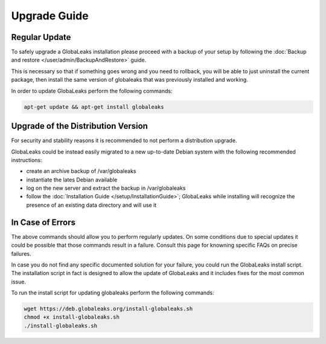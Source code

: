 Upgrade Guide
=============
Regular Update
--------------
To safely upgrade a GlobaLeaks installation please proceed with a backup of your setup by following the :doc:`Backup and restore </user/admin/BackupAndRestore>` guide.

This is necessary so that if something goes wrong and you need to rollback, you will be able to just uninstall the current package, then install the same version of globaleaks that was previously installed and working.

In order to update GlobaLeaks perform the following commands:

.. code::

   apt-get update && apt-get install globaleaks

Upgrade of the Distribution Version
-----------------------------------
For security and stability reasons it is recommended to not perform a distribution upgrade.

GlobaLeaks could be instead easily migrated to a new up-to-date Debian system with the following recommended instructions:

- create an archive backup of /var/globaleaks
- instantiate the lates Debian available
- log on the new server and extract the backup in /var/globaleaks
- follow the :doc:`Installation Guide </setup/InstallationGuide>`; GlobaLeaks while installing will recognize the presence of an existing data directory and will use it

In Case of Errors
-----------------
The above commands should allow you to perform regularly updates. On some conditions due to special updates it could be possible that those commands result in a failure. Consult this page for knowning specific FAQs on precise failures.

In case you do not find any specific documented solution for your failure, you could run the GlobaLeaks install script.
The installation script in fact is designed to allow the update of GlobaLeaks and it includes fixes for the most common issue.

To run the install script for updating globaleaks perform the following commands:

.. code::

   wget https://deb.globaleaks.org/install-globaleaks.sh
   chmod +x install-globaleaks.sh
   ./install-globaleaks.sh
